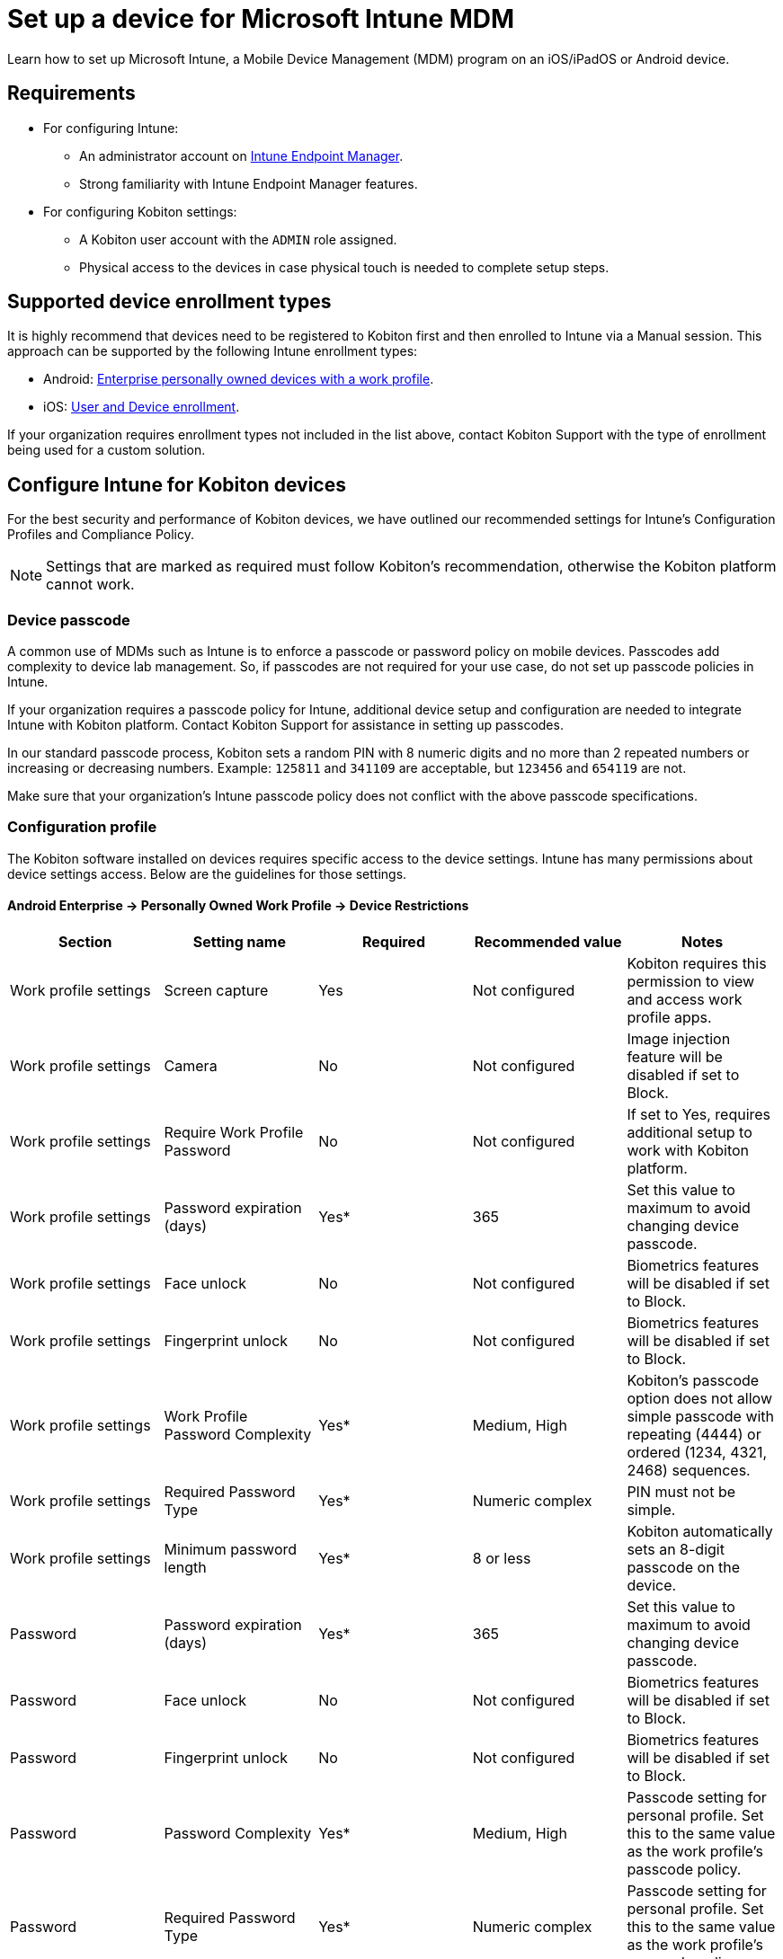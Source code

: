 = Set up a device for Microsoft Intune MDM
:navtitle: Set up Microsoft Intune MDM

Learn how to set up Microsoft Intune, a Mobile Device Management (MDM) program on an iOS/iPadOS or Android device.

== Requirements

* For configuring Intune:

** An administrator account on https://endpoint.microsoft.com/[Intune Endpoint Manager].

** Strong familiarity with Intune Endpoint Manager features.

* For configuring Kobiton settings:

** A Kobiton user account with the `ADMIN` role assigned.

** Physical access to the devices in case physical touch is needed to complete setup steps.

== Supported device enrollment types

It is highly recommend that devices need to be registered to Kobiton first and then enrolled to Intune via a Manual session. This approach can be supported by the following Intune enrollment types:

* Android: https://learn.microsoft.com/en-us/mem/intune/fundamentals/deployment-guide-enrollment-android#byod-android-enterprise-personally-owned-devices-with-a-work-profile[Enterprise personally owned devices with a work profile].

* iOS: https://learn.microsoft.com/en-us/mem/intune/fundamentals/deployment-guide-enrollment-ios-ipados#byod-user-and-device-enrollment[User and Device enrollment].

If your organization requires enrollment types not included in the list above, contact Kobiton Support with the type of enrollment being used for a custom solution.

== Configure Intune for Kobiton devices

For the best security and performance of Kobiton devices, we have outlined our recommended settings for Intune’s Configuration Profiles and Compliance Policy.

[NOTE]
Settings that are marked as required must follow Kobiton’s recommendation, otherwise the Kobiton platform cannot work.

=== Device passcode

A common use of MDMs such as Intune is to enforce a passcode or password policy on mobile devices. Passcodes add complexity to device lab management. So, if passcodes are not required for your use case, do not set up passcode policies in Intune.

If your organization requires a passcode policy for Intune, additional device setup and configuration are needed to integrate Intune with Kobiton platform. Contact Kobiton Support for assistance in setting up passcodes.

In our standard passcode process, Kobiton sets a random PIN with 8 numeric digits and no more than 2 repeated numbers or increasing or decreasing numbers. Example: `125811` and `341109` are acceptable, but  `123456` and `654119` are not.

Make sure that your organization's Intune passcode policy does not conflict with the above passcode specifications.

=== Configuration profile

The Kobiton software installed on devices requires specific access to the device settings. Intune has many permissions about device settings access. Below are the guidelines for those settings.

==== Android Enterprise → Personally Owned Work Profile → Device Restrictions

[options="header"]
|===
| Section | Setting name | Required | Recommended value | Notes
| Work profile settings | Screen capture | Yes | Not configured | Kobiton requires this permission to view and access work profile apps.
| Work profile settings | Camera | No | Not configured | Image injection feature will be disabled if set to Block.
| Work profile settings | Require Work Profile Password | No | Not configured | If set to Yes, requires additional setup to work with Kobiton platform.
| Work profile settings | Password expiration (days) | Yes* | 365 | Set this value to maximum to avoid changing device passcode.
| Work profile settings | Face unlock | No | Not configured | Biometrics features will be disabled if set to Block.
| Work profile settings | Fingerprint unlock | No | Not configured | Biometrics features will be disabled if set to Block.
| Work profile settings | Work Profile Password Complexity | Yes* | Medium, High | Kobiton’s passcode option does not allow simple passcode with repeating (4444) or ordered (1234, 4321, 2468) sequences.
| Work profile settings | Required Password Type | Yes* | Numeric complex | PIN must not be simple.
| Work profile settings | Minimum password length | Yes* | 8 or less | Kobiton automatically sets an 8-digit passcode on the device.
| Password | Password expiration (days) | Yes* | 365 | Set this value to maximum to avoid changing device passcode.
| Password | Face unlock | No | Not configured | Biometrics features will be disabled if set to Block.
| Password | Fingerprint unlock | No | Not configured | Biometrics features will be disabled if set to Block.
| Password | Password Complexity | Yes* | Medium, High | Passcode setting for personal profile. Set this to the same value as the work profile’s passcode policy.
| Password | Required Password Type | Yes* | Numeric complex | Passcode setting for personal profile. Set this to the same value as the work profile’s passcode policy.
| Password | Minimum password length | Yes* | 8 or less | Passcode setting for personal profile. Set this to the same value as the work profile’s passcode policy.
| System Security | Prevent app installations from unknown sources in the personal profile | No | Not configured | Kobiton cannot install app from unknown sources if this is set to Block.
|===

*: Only if passcode is enforced.

==== iOS → Settings Catalog

[options="header"]
|===
| Section | Setting name | Required | Recommended value | Notes
| App Management > App Lock | App | Yes | Unchecked (removed from configuration profile) | Kobiton platform cannot control the device if App Lock is enabled.
| Networking > Cellular | APNs | No | Unchecked (removed from configuration profile) | This will add restriction to the network that Kobiton devices use.
| Networking > Cellular | Attach APN | No | Unchecked (removed from configuration profile) | This will add restrictions to the network that Kobiton devices use.
| Security > Passcode | Max PIN Age In Days | Yes* | 730 | Set this value to maximum to avoid changing device passcode.
| Security > Passcode | Force PIN | Yes* | TRUE | Must enforce PIN mode.
| Security > Passcode | Min Length | Yes* | 8 or less | Kobiton automatically sets an 8-digit passcode on the device.
| Security > Passcode | Require alphanumeric passcode | No | FALSE | If set to True, make sure to select Password option in the Kobiton Portal when setting up the passcode.
| Security > Passcode | Allow Simple Passcode | Yes* | FALSE | Kobiton’s passcode option does not allow simple passcodes with repeating (4444) or ordered (1234, 4321, 2468) sequences.
| Security > Passcode | Min Complex Character | Yes* | 0 | Password cannot contain special characters.
| Restrictions | Allow App Removal | Yes | TRUE | Kobiton needs this permission to control the device.
| Restrictions | Allow Camera | No | TRUE | Image injection feature will be disabled if set to False.
| Restrictions | Allow Enterprise App Trust | No | TRUE | Kobiton may not be able to access Enterprise applications if set to False.
| Restrictions | Allow Fingerprint for Unlock | No | TRUE | Biometrics features will be disabled if set to Block.
| Restrictions | Allow Host Pairing | Yes | TRUE | Kobiton needs this permission to host devices.
| Restrictions | Allow Listed App Bundle IDs | Yes | include com.mobilelabsinc.deviceControl in the list | Must allow the deviceControl app to run on the device.
| Restrictions | Allow Passcode Modification | Yes* | TRUE | Must allow Kobiton to modify the passcode.
| Restrictions | Allow Safari | No | TRUE | Web testing features will be disabled if set to False.
| Restrictions | Allow Screen Shot | Yes | TRUE | Required to stream device screen to the Kobiton portal.
| Restrictions | Allow UI Configuration Profile Installation | Yes* | TRUE | Network payload capture and passcode features require this permission.
| Restrictions | Autonomous Single App Mode Permitted App IDs | Yes | Not configured | Kobiton platform cannot control the device if Single App Mode is enabled.
| Restrictions | Blocked App Bundle IDs | Yes | do not include com.mobilelabsinc.deviceControl in the list | Must allow the deviceControl app to run on the device.
| Restrictions | Allow Files USB Drive Access | Yes | TRUE | Required to connect to the device.
|===

*: Only if passcode is enforced.

==== iOS → Templates → Device Restrictions

[options="header"]
|===
| Section | Setting name | Required | Recommended value | Notes
| Autonomous Single App Mode | App name | Yes | blank | Kobiton platform cannot control the device if Single App Mode is enabled.
| Autonomous Single App Mode | App Bundle ID | Yes | blank | Kobiton platform cannot control the device if Single App Mode is enabled.
| Built-in apps | Block camera | No | Not configured | Image injection feature will be disabled if set to Yes.
| Built-in apps | Block Safari | No | Not configured | Web testing features will be disabled if set to Yes.
| Connected devices | Block pairing with non-Configurator hosts | Yes | Not configured | Kobiton needs this permission to host devices.
| Connected devices | Block access to USB drive in Files app | Yes | Not configured | Required to connect to the device.
| General | Block screenshots and screen recording | Yes | Not configured | Required to stream device screen to the Kobiton portal.
| General | Block removing apps | Yes | Not configured | Kobiton needs this permission to control the device.
| Kiosk | App to run in kiosk mode | Yes | Not configured | Kobiton platform cannot control the device if Kiosk mode is enabled.
| Password | Require password | No | Not configured | If set to Yes, requires additional setup to work with Kobiton platform.
| Password | Block simple passwords | Yes* | Yes | Kobiton’s passcode option does not allow simple passcodes with repeating (4444) or ordered (1234, 4321, 2468) sequences.
| Password | Required password type | Yes* | Numeric | Must enforce PIN mode.
| Password | Number of non-alphanumeric characters in password | Yes* | Not configured | Password cannot contain special characters.
| Password | Minimum password length | Yes* | 8 or less | Kobiton automatically sets an 8-digit passcode on the device.
| Password | Password expiration (days) | Yes* | 730 | Set this value to maximum to avoid changing device passcode.
| Password | Block Touch ID and Face ID unlock | No | Not configured | Biometrics features will be disabled if set to Yes.
| Password | Block passcode modification | Yes* | Not configured | Must allow Kobiton to modify the passcode.
| Restricted Apps | Type of restricted apps list | No | Not configured | It is not recommended to restrict apps.
| Restricted Apps | Apps list | Yes | See Notes | Do not include com.mobilelabsinc.deviceControl in blocked apps list. Include com.mobilelabsinc.deviceControl in allowed apps list. If apps must be restricted, allow the deviceControl app to run on the device.
| Show or Hide Apps | Type of apps list | No | Not configured | It is not recommended to hide apps.
| Show or Hide Apps | Apps list | Yes | See Notes | Do not include com.mobilelabsinc.deviceControl in hidden apps list. Include com.mobilelabsinc.deviceControl in visible apps list. If apps must be hidden, allow the deviceControl app to show and run on the device.
|===

*: Only if passcode is enforced.

[NOTE]
Other items in the configuration profile may not be relevant or have no impact to Kobiton features. Contact Kobiton Support if you determine other settings that affect Kobiton features.

=== Compliance policy

The settings below do not directly limit the features of a device, but will mark it as non-compliant and prevent it from accessing Intune managed resources. To allow Kobiton platform to access these resources, set the value as recommended.

==== Android Enterprise → Personally-owned work profile

[options="header"]
|===
| Section | Setting name | Required | Recommended value | Notes
| System Security | Block apps from unknown sources | No | Not configured | Kobiton cannot install app from unknown sources if this is set to Yes.
| System Security | Block USB debugging on device | Yes | Not configured | Kobiton requires USB debugging to control the device.
| System Security | Require a password to unlock mobile devices | No | Not configured | If set to Yes, requires additional setup to work with Kobiton platform.
| System Security | Number of days until password expires | Yes | 365 | Set this value to maximum to avoid changing device passcode.
| System Security | Password complexity | Yes* | Medium, High | Passcode setting for personal profile. Set this to the same value as the work profile’s passcode policy.
| System Security | Required password types | Yes* | Numeric complex | PIN must not be simple.
| System Security | Minimum password length | Yes* | 8 or less | Kobiton automatically sets an 8-digit passcode on the device.
|===

*: Only if passcode is enforced.

==== iOS → iOS compliance policy

[options="header"]
|===
| Section | Setting name | Required | Recommended value | Notes
| System Security | Require a password to unlock mobile devices | No | Not configured | If set to Yes, requires additional setup to work with Kobiton platform.
| System Security | Simple passwords | Yes* | Block | Kobiton’s passcode option does not allow simple passcodes with repeating (4444) or ordered (1234, 4321, 2468) sequences.
| System Security | Minimum password length | Yes* | 8 or less | Kobiton automatically sets an 8-digit passcode on the device.
| System Security | Required password types | Yes* | Numeric | Must enforce PIN mode.
| System Security | Number of non-alphanumeric characters in password | Yes* | Not configured | Password cannot contain special characters.
| System Security | Password expiration (days) | Yes* | 55365 | Set this value to maximum to avoid changing device passcode.
| System Security | Restricted apps | Yes | do not include com.mobilelabsinc.deviceControl in the list | Must allow the deviceControl app to run on the device.
|===

*: Only if passcode is enforced.

[NOTE]
Other items in the compliance policy may not be relevant or have no impact to Kobiton. Contact Kobiton Support, if you have questions about other settings that may affect Kobiton functionality.

== Configure the Kobiton platform and enroll devices

=== Enable passcode for your organization

[NOTE]
Only perform these steps if your organization requires passcode or password policy in Intune.

Make a request via Kobiton Support to help you enable *passcodes* for your organization. Your devices must also be configured to support passcodes.

=== Disable cleanup on the Kobiton Portal

Kobiton’s default cleanup process will remove the Intune Company Portal app after any session. If you want the Intune Company Portal app to remain for other sessions, we recommend turning off the full cleanup policy. Instructions are below. (Another option is to create a custom policy that turns off removal of apps installed during a session.)

Login to the Kobiton Portal using an account with the `ADMIN` role.

On the Portal home page, click your avatar and select *Settings*:

image::TODO[]

On the next page, select *Cleanup Policy* in the navigation bar. Click anywhere on the *No Cleanup* policy role in the list to highlight it, then click the *Mark as Default* button.

image::TODO[]

Click *OK* in the pop-up to confirm the action:

image::TODO[]

The above steps should be done before any teams are created in the platform. If there are existing teams created previously, perform the below steps to all those teams:

In the Portal home page, click the *Org Management* icon on the main navigation pane and select *Teams*. Click a team name to edit it, such as _Intune_ in the example below:

image::TODO[]

Navigate to the *Settings* tab and make sure *No Cleanup* is selected under *Cleanup Policy*. Click Save to apply the changes.

image::TODO[]

=== Enroll devices to Intune without passcode

The process to enroll devices for Android and iOS is largely the same. Any action required for a specific OS will be noted separately.

Set up Android and iOS enrollments in https://endpoint.microsoft.com/[Intune Endpoint Manager].

Create or modify configuration profiles and compliance policies in Intune Endpoint Manager according to Kobiton’s recommendations.

[IMPORTANT]
Make sure passcode is not set as mandatory in all applicable profiles and policies.

If the devices are already enrolled into Intune, remove the enrollment. Remove any passcode in the devices as well.

Ensure that the devices to be enrolled are online in the Kobiton Portal and a Manual Session can be launched on the device from the Kobiton Portal.

Log into the Kobiton Portal and select *Devices* in the navigation. Click the *Launch* icon on a device:

image::TODO[]

In the Manual Session, open the *Google Play Store* (Android) or *App Store* (iOS) and log in using a Google or Apple account.

Search for and install the *Intune Company Portal* app:

image::TODO[]

When the installation is complete, launch the app. Sign in using the organization’s Microsoft account:

image::TODO[]

The device enrollment screen will come up.

Enroll the device using the official Microsoft enrollment guide for https://learn.microsoft.com/en-us/mem/intune/user-help/enroll-device-android-work-profile[Android] or https://learn.microsoft.com/en-us/mem/intune/user-help/enroll-your-device-in-intune-ios[iOS/iPadOS]. When the enrollment is complete, exit the manual session.

Your Intune managed devices are now ready for use.

=== Enroll devices to Intune with passcode

The process to enroll devices for Android and iOS is largely the same. Any action required for a specific OS will be noted separately.

Set up Android and iOS enrollments in https://endpoint.microsoft.com/[Intune Endpoint Manager].

Create or modify configuration profiles and compliance policies in Intune Endpoint Manager according to Kobiton’s recommendations.

If the devices are already enrolled into Intune, remove the enrollment. Remove any passcode in the devices as well.

Ensure that the devices to be enrolled are online in the Kobiton Portal and a Manual Session can be launched on the device from the Kobiton Portal.

Log into the Kobiton Portal and select *Devices*. Click the *Launch* button on a device to set it up.

image::TODO[]

System sets a random PIN as passcode on the device.

[tabs]
====

iOS/iPadOS::
+

--

In the Manual Session, open the App Store and log in using an Apple account.

Search for and install the Intune Company Portal app. When the installation is complete, launch the app. Sign in using the organization’s Microsoft account.

The device enrollment screen will come up. Enroll the device by following the official https://learn.microsoft.com/en-us/mem/intune/user-help/enroll-your-device-in-intune-ios[Microsoft enrollment guide].

Intune requires installing a management profile:

image::TODO[]

Go back to the Home screen and navigate to Settings and select Profile Downloaded:

image::TODO[]

Tap *Install*:

The next step requires entering the device’s current passcode. The passcode is displayed at the top of the Manual Session. Tap the black space and input the passcode. Due to Apple security, you will not be able to see the passcode as you type:

image::TODO[]

After inputting the whole passcode, press the *backspace* or *delete* key on your keyboard once, then input the last digit of the passcode. Tap the *Done* button when it is enabled:

image::TODO[]

Continue with the setup process.

After Intune verifies that the device is now compliant, the below screen will appear:

image::TODO[]

At this point, the Intune enrollment is complete. You can end the Manual session.

--

Android::

+

--

In the Manual Session, open the Google Play Store and log in using a Google account.

Search for and install the Intune Company Portal app. When the installation is complete, launch the app. Sign in using the organization’s Microsoft account.

The device enrollment screen will come up. Enroll the device by following the official https://learn.microsoft.com/en-us/mem/intune/user-help/enroll-device-android-work-profile[Microsoft enrollment guide].

After Intune verifies that the device is now compliant, the below screen will appear:

image:TODO[]

Open the *Settings* app and tap *Lock screen*:

image::TODO[]

On some devices, tap *Work profile* instead of Lock screen:

image::TODO[]

Make sure the *Use one lock* setting under *Work profile security* or *Work profile* is enabled. Kobiton does not support having two separate passcodes for Personal and Work profiles.

image::TODO[]

image::TODO[]

At this point, the Intune enrollment is complete. You can end the Manual session.

--

====



